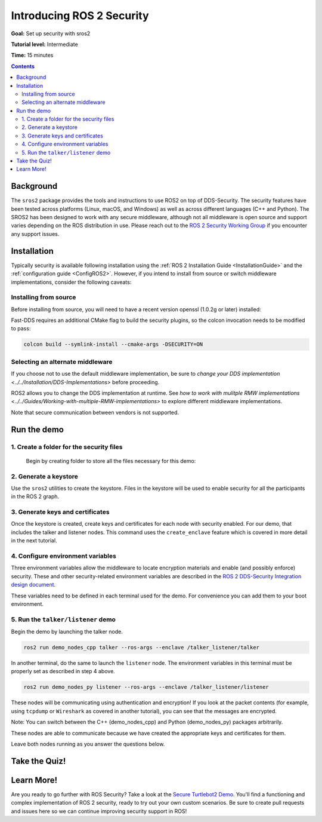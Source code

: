 .. _sros2:
.. _ROS-2-Security-Tutorials:

Introducing ROS 2 Security
==========================

**Goal:** Set up security with sros2

**Tutorial level:** Intermediate

**Time:** 15 minutes

.. contents:: Contents
   :depth: 2
   :local:


Background
----------

The ``sros2`` package provides the tools and instructions to use ROS2 on top of DDS-Security.
The security features have been tested across platforms (Linux, macOS, and Windows) as well as across different languages (C++ and Python).
The SROS2 has been designed to work with any secure middleware, although not all middleware is open source and support varies depending on the ROS distribution in use.
Please reach out to the `ROS 2 Security Working Group <https://docs.ros.org/en/foxy/Governance.html#security>`_ if you encounter any support issues.


Installation
------------

Typically security is available following installation using the :ref:`ROS 2 Installation Guide <InstallationGuide>` and the :ref:`configuration guide <ConfigROS2>`.
However, if you intend to install from source or switch middleware implementations, consider the following caveats:


Installing from source
^^^^^^^^^^^^^^^^^^^^^^

Before installing from source, you will need to have a recent version openssl (1.0.2g or later) installed:

.. tabs::

  .. group-tab:: Linux

    .. code-block:: bash

      sudo apt update
      sudo apt install libssl-dev

  .. group-tab:: MacOS

    .. code-block:: bash

      brew install openssl

    You will need to have OpenSSL on your library path to run DDS-Security demos.
    Run the following command, and consider adding to your ``~/.bash_profile``:

    .. code-block:: bash

      export DYLD_LIBRARY_PATH=`brew --prefix openssl`/lib:$DYLD_LIBRARY_PATH
      export OPENSSL_ROOT_DIR=`brew --prefix openssl`


  .. group-tab:: Windows

    If you don't have OpenSSL installed, please follow :ref:`these instructions <windows-install-binary-installing-prerequisites>`

Fast-DDS requires an additional CMake flag to build the security plugins, so the colcon invocation needs to be modified to pass:

.. code-block:: bash

  colcon build --symlink-install --cmake-args -DSECURITY=ON


Selecting an alternate middleware
^^^^^^^^^^^^^^^^^^^^^^^^^^^^^^^^^

If you choose not to use the default middleware implementation, be sure to `change your DDS implementation <../../Installation/DDS-Implementations>` before proceeding.

ROS2 allows you to change the DDS implementation at runtime.
See `how to work with mulitple RMW implementations <../../Guides/Working-with-multiple-RMW-implementations>` to explore different middleware implementations.

Note that secure communication between vendors is not supported.



Run the demo
------------

1\. Create a folder for the security files
^^^^^^^^^^^^^^^^^^^^^^^^^^^^^^^^^^^^^^^^^^
  Begin by creating folder to store all the files necessary for this demo:

  .. tabs::

    .. group-tab:: Linux

      .. code-block:: bash

        mkdir ~/sros2_demo

    .. group-tab:: MacOS

      .. code-block:: bash

        mkdir ~/sros2_demo

    .. group-tab:: Windows

      .. code-block:: bat

        md C:\dev\ros2\sros2_demo

2\. Generate a keystore
^^^^^^^^^^^^^^^^^^^^^^^

Use the ``sros2`` utilities to create the keystore.
Files in the keystore will be used to enable security for all the participants in the ROS 2 graph.

.. tabs::

  .. group-tab:: Linux

    .. code-block:: bash

      cd ~/sros2_demo
      ros2 security create_keystore demo_keystore

  .. group-tab:: MacOS

    .. code-block:: bash

      cd ~/sros2_demo
      ros2 security create_keystore demo_keystore

  .. group-tab:: Windows

    .. code-block:: bat

      cd sros2_demo
      ros2 security create_keystore demo_keystore

3\. Generate keys and certificates
^^^^^^^^^^^^^^^^^^^^^^^^^^^^^^^^^^

Once the keystore is created, create keys and certificates for each node with security enabled.
For our demo, that includes the talker and listener nodes.
This command uses the ``create_enclave`` feature which is covered in more detail in the next tutorial.

.. tabs::

  .. group-tab:: Linux

    .. code-block:: bash

      ros2 security create_enclave demo_keystore /talker_listener/talker
      ros2 security create_enclave demo_keystore /talker_listener/listener

  .. group-tab:: MacOS

    .. code-block:: bash

      ros2 security create_enclave demo_keystore /talker_listener/talker
      ros2 security create_enclave demo_keystore /talker_listener/listener

  .. group-tab:: Windows

    .. code-block:: bat

      ros2 security create_enclave demo_keystore /talker_listener/talker
      ros2 security create_enclave demo_keystore /talker_listener/listener


    If ``unable to write 'random state'`` appears then set the environment variable ``RANDFILE``.

    .. code-block:: bat

      set RANDFILE=C:\dev\ros2\sros2_demo\.rnd

    Then re-run the commands above.


4\. Configure environment variables
^^^^^^^^^^^^^^^^^^^^^^^^^^^^^^^^^^^

Three environment variables allow the middleware to locate encryption materials and enable (and possibly enforce) security.
These and other security-related environment variables are described in the `ROS 2 DDS-Security Integration design document <https://design.ros2.org/articles/ros2_dds_security.html>`_.

.. tabs::

  .. group-tab:: Linux

    .. code-block:: bash

      export ROS_SECURITY_KEYSTORE=~/sros2_demo/demo_keystore
      export ROS_SECURITY_ENABLE=true
      export ROS_SECURITY_STRATEGY=Enforce

  .. group-tab:: MacOS

    .. code-block:: bash

      export ROS_SECURITY_KEYSTORE=~/sros2_demo/demo_keystore
      export ROS_SECURITY_ENABLE=true
      export ROS_SECURITY_STRATEGY=Enforce

  .. group-tab:: Windows

    .. code-block:: bat

      set ROS_SECURITY_KEYSTORE=%cd%/demo_keystore
      set ROS_SECURITY_ENABLE=true
      set ROS_SECURITY_STRATEGY=Enforce

These variables need to be defined in each terminal used for the demo.
For convenience you can add them to your boot environment.


5\. Run the ``talker/listener`` demo
^^^^^^^^^^^^^^^^^^^^^^^^^^^^^^^^^^^^

Begin the demo by launching the talker node.

.. code-block:: bash

  ros2 run demo_nodes_cpp talker --ros-args --enclave /talker_listener/talker

In another terminal, do the same to launch the ``listener`` node.
The environment variables in this terminal must be properly set as described in step 4 above.

.. code-block:: bash

  ros2 run demo_nodes_py listener --ros-args --enclave /talker_listener/listener

These nodes will be communicating using authentication and encryption!
If you look at the packet contents (for example, using ``tcpdump`` or ``Wireshark`` as covered in another tutorial), you can see that the messages are encrypted.

Note: You can switch between the C++ (demo_nodes_cpp) and Python (demo_nodes_py) packages arbitrarily.

These nodes are able to communicate because we have created the appropriate keys and certificates for them.

Leave both nodes running as you answer the questions below.


Take the Quiz!
--------------

.. tabs::

  .. group-tab:: Question 1

    Open another terminal session, but **do not** set the environment variables so that security is not enabled.
    Start the listener.
    What do you expect to happen?

  .. group-tab:: Answer 1

    The listener launches but does not receive any messages.
    All traffic is encrypted, and without security enabled the listener does not receive anything.


.. tabs::

  .. group-tab:: Question 2

    Stop the listener, set the environment variable ``ROS_SECURITY_ENABLE`` to ``true`` and start the listener again.
    What results do you expect this time?

  .. group-tab:: Answer 2

    The listener still launches but does not receive messages.
    Although security has now been enabled, it is not been configured properly since ROS is unable to locate the key files.
    The listener launches, but in non-secure mode since security is not enforced, which means that although the properly configured talker is sending encrypted messages, this listener is unable to decrypt them.

.. tabs::

  .. group-tab:: Question 3

    Stop the listener and set ``ROS_SECURITY_STRATEGY`` to ``Enforce``.
    What happens now?

  .. group-tab:: Answer 3

    The listener fails to launch.
    Security has been enabled and is being enforced.
    Since it still is not properly configured, an error is thrown rather than launching in non-secure mode.


Learn More!
-----------

Are you ready to go further with ROS Security?
Take a look at the `Secure Turtlebot2 Demo <https://github.com/ros-swg/turtlebot3_demo>`_.
You'll find a functioning and complex implementation of ROS 2 security, ready to try out your own custom scenarios.
Be sure to create pull requests and issues here so we can continue improving security support in ROS!
